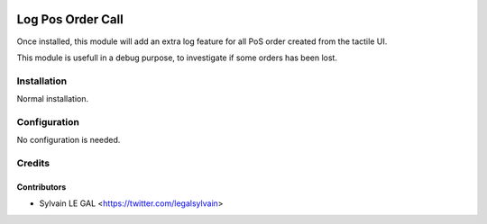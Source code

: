 .. image:: https://img.shields.io/badge/licence-AGPL--3-blue.svg
   :target: http://www.gnu.org/licenses/agpl-3.0-standalone.html
   :alt: License: AGPL-3

==================
Log Pos Order Call
==================


Once installed, this module will add an extra log feature for all PoS order
created from the tactile UI.

This module is usefull in a debug purpose, to investigate if some orders has
been lost.

.. image:: /pos_order_log/static/description/pos_order_log.png

Installation
============

Normal installation.

Configuration
=============

No configuration is needed.

Credits
=======

Contributors
------------

* Sylvain LE GAL <https://twitter.com/legalsylvain>
